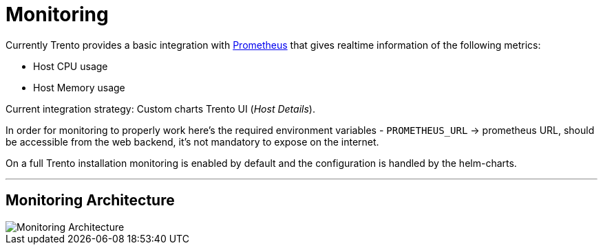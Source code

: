 ifndef::imagesdir[:imagesdir: ../images]

= Monitoring

Currently Trento provides a basic integration with
https://github.com/prometheus/prometheus[Prometheus] that gives realtime
information of the following metrics:

* Host CPU usage
* Host Memory usage

Current integration strategy: Custom charts Trento UI (_Host Details_).

In order for monitoring to properly work here’s the required environment
variables - `+PROMETHEUS_URL+` -> prometheus URL, should be accessible
from the web backend, it’s not mandatory to expose on the internet.

On a full Trento installation monitoring is enabled by default and the
configuration is handled by the helm-charts.

'''''

== Monitoring Architecture
image::trento-monitoring.png[Monitoring Architecture]
